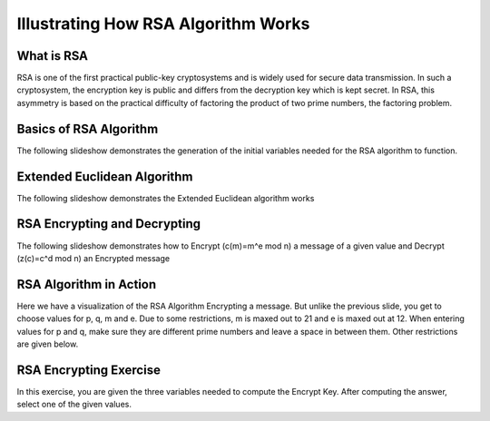 .. This file is part of the OpenDSA eTextbook project. See
.. http://algoviz.org/OpenDSA for more details.
.. Copyright (c) 2012-13 by the OpenDSA Project Contributors, and
.. distributed under an MIT open source license.

.. avmetadata:: 
   :author: Cheenou Thao

=======================================
Illustrating How RSA Algorithm Works 
=======================================

What is RSA
-----------
RSA is one of the first practical public-key cryptosystems and is widely used for secure data transmission. In such a cryptosystem, 
the encryption key is public and differs from the decryption key which is kept secret. In RSA, this asymmetry is based on the practical 
difficulty of factoring the product of two prime numbers, the factoring problem. 

Basics of RSA Algorithm
-----------------------

The following slideshow demonstrates the generation of the initial variables needed for the RSA algorithm to function.

.. inlineav:: rsaproj1 ss
   :output: show
   
   
Extended Euclidean Algorithm
----------------------------

The following slideshow demonstrates the Extended Euclidean algorithm works

.. inlineav:: rsaproj ss
   :output: show
   
RSA Encrypting and Decrypting 
-----------------------------

The following slideshow demonstrates how to Encrypt (c(m)=m^e mod n) a message of a given value and Decrypt (z(c)=c^d mod n) an
Encrypted message

.. inlineav:: rsaproj3 ss
   :output: show

RSA Algorithm in Action
-----------------------

Here we have a visualization of the RSA Algorithm Encrypting a message. But
unlike the previous slide, you get to choose values for p, q, m and e. Due to some restrictions,
m is maxed out to 21 and e is maxed out at 12. When entering values for p and q, make sure they are 
different prime numbers and leave a space in between them. Other restrictions are given below.

.. avembed:: AV/Development/rsaproj2.html ss


RSA Encrypting Exercise
-----------------------

In this exercise, you are given the three variables needed to compute
the Encrypt Key. After computing the answer, select one of the given values.

.. avembed:: Exercises/Development/Rsaproj_ex3.html ka


.. odsascript:: AV/Development/rsaproj1.js
.. odsascript:: AV/Development/rsaproj.js
.. odsascript:: AV/Development/rsaproj3.js
